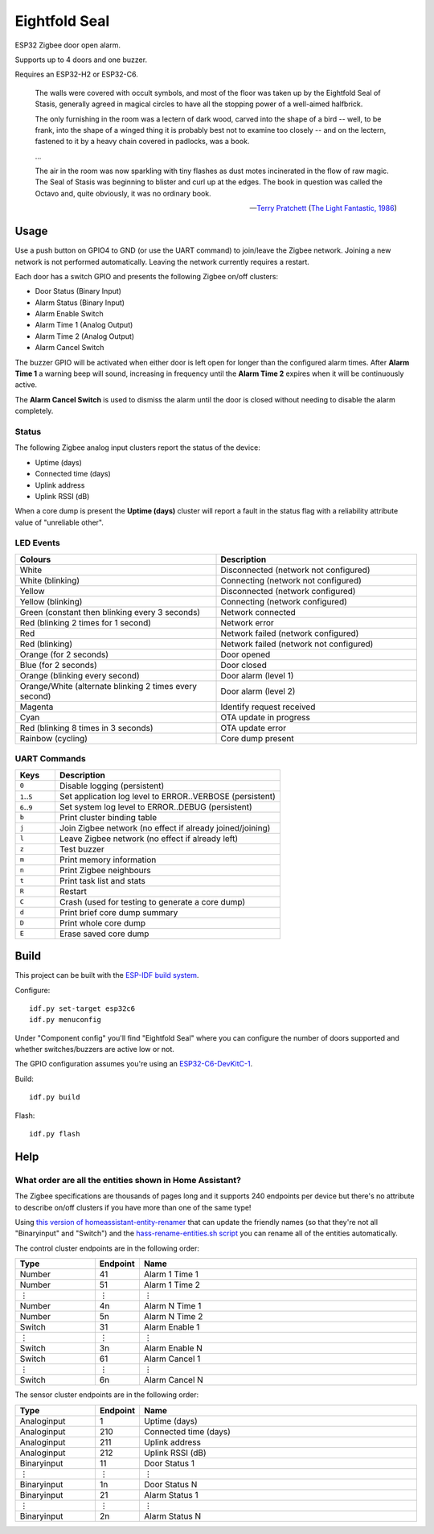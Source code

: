 Eightfold Seal
==============

ESP32 Zigbee door open alarm.

Supports up to 4 doors and one buzzer.

Requires an ESP32-H2 or ESP32-C6.

    The walls were covered with occult symbols, and most of the floor was taken
    up by the Eightfold Seal of Stasis, generally agreed in magical circles to
    have all the stopping power of a well-aimed halfbrick.

    The only furnishing in the room was a lectern of dark wood, carved into the
    shape of a bird -- well, to be frank, into the shape of a winged thing it is
    probably best not to examine too closely -- and on the lectern, fastened to
    it by a heavy chain covered in padlocks, was a book.

    ...

    The air in the room was now sparkling with tiny flashes as dust motes
    incinerated in the flow of raw magic. The Seal of Stasis was beginning to
    blister and curl up at the edges. The book in question was called the Octavo
    and, quite obviously, it was no ordinary book.

    -- `Terry Pratchett <https://en.wikipedia.org/wiki/Terry_Pratchett>`_
    (`The Light Fantastic, 1986 <https://en.wikipedia.org/wiki/The_Light_Fantastic>`_)


Usage
-----

Use a push button on GPIO4 to GND (or use the UART command) to join/leave the
Zigbee network. Joining a new network is not performed automatically. Leaving
the network currently requires a restart.

Each door has a switch GPIO and presents the following Zigbee on/off clusters:

* Door Status (Binary Input)
* Alarm Status (Binary Input)
* Alarm Enable Switch
* Alarm Time 1 (Analog Output)
* Alarm Time 2 (Analog Output)
* Alarm Cancel Switch

The buzzer GPIO will be activated when either door is left open for longer than
the configured alarm times. After **Alarm Time 1** a warning beep will sound,
increasing in frequency until the **Alarm Time 2** expires when it will be
continuously active.

The **Alarm Cancel Switch** is used to dismiss the alarm until the door is
closed without needing to disable the alarm completely.

Status
~~~~~~

The following Zigbee analog input clusters report the status of the device:

* Uptime (days)
* Connected time (days)
* Uplink address
* Uplink RSSI (dB)

When a core dump is present the **Uptime (days)** cluster will report a fault
in the status flag with a reliability attribute value of "unreliable other".

LED Events
~~~~~~~~~~

.. list-table::
   :widths: 50 50
   :header-rows: 1

   * - Colours
     - Description
   * - White
     - Disconnected (network not configured)
   * - White (blinking)
     - Connecting (network not configured)
   * - Yellow
     - Disconnected (network configured)
   * - Yellow (blinking)
     - Connecting (network configured)
   * - Green (constant then blinking every 3 seconds)
     - Network connected
   * - Red (blinking 2 times for 1 second)
     - Network error
   * - Red
     - Network failed (network configured)
   * - Red (blinking)
     - Network failed (network not configured)
   * - Orange (for 2 seconds)
     - Door opened
   * - Blue (for 2 seconds)
     - Door closed
   * - Orange (blinking every second)
     - Door alarm (level 1)
   * - Orange/White (alternate blinking 2 times every second)
     - Door alarm (level 2)
   * - Magenta
     - Identify request received
   * - Cyan
     - OTA update in progress
   * - Red (blinking 8 times in 3 seconds)
     - OTA update error
   * - Rainbow (cycling)
     - Core dump present

UART Commands
~~~~~~~~~~~~~

.. list-table::
   :widths: 15 85
   :header-rows: 1

   * - Keys
     - Description
   * - ``0``
     - Disable logging (persistent)
   * - ``1``\ ..\ ``5``
     - Set application log level to ERROR..VERBOSE (persistent)
   * - ``6``\ ..\ ``9``
     - Set system log level to ERROR..DEBUG (persistent)
   * - ``b``
     - Print cluster binding table
   * - ``j``
     - Join Zigbee network (no effect if already joined/joining)
   * - ``l``
     - Leave Zigbee network (no effect if already left)
   * - ``z``
     - Test buzzer
   * - ``m``
     - Print memory information
   * - ``n``
     - Print Zigbee neighbours
   * - ``t``
     - Print task list and stats
   * - ``R``
     - Restart
   * - ``C``
     - Crash (used for testing to generate a core dump)
   * - ``d``
     - Print brief core dump summary
   * - ``D``
     - Print whole core dump
   * - ``E``
     - Erase saved core dump

Build
-----

This project can be built with the `ESP-IDF build system
<https://docs.espressif.com/projects/esp-idf/en/latest/esp32/api-guides/build-system.html>`_.

Configure::

    idf.py set-target esp32c6
    idf.py menuconfig

Under "Component config" you'll find "Eightfold Seal" where you can configure
the number of doors supported and whether switches/buzzers are active low or not.

The GPIO configuration assumes you're using an `ESP32-C6-DevKitC-1
<https://docs.espressif.com/projects/espressif-esp-dev-kits/en/latest/esp32c6/esp32-c6-devkitc-1/>`_.

Build::

    idf.py build

Flash::

    idf.py flash


Help
----

What order are all the entities shown in Home Assistant?
~~~~~~~~~~~~~~~~~~~~~~~~~~~~~~~~~~~~~~~~~~~~~~~~~~~~~~~~

The Zigbee specifications are thousands of pages long and it supports 240
endpoints per device but there's no attribute to describe on/off clusters if
you have more than one of the same type!

Using `this version of homeassistant-entity-renamer
<https://github.com/nomis/homeassistant-entity-renamer>`_ that can update
the friendly names (so that they're not all "Binaryinput" and "Switch") and the
`hass-rename-entities.sh script <hass-rename-entities.sh>`_ you can rename
all of the entities automatically.

The control cluster endpoints are in the following order:

.. list-table::
   :widths: 20 10 70
   :header-rows: 1

   * - Type
     - Endpoint
     - Name
   * - Number
     - 41
     - Alarm 1 Time 1
   * - Number
     - 51
     - Alarm 1 Time 2
   * - ⋮
     - ⋮
     - ⋮
   * - Number
     - 4n
     - Alarm N Time 1
   * - Number
     - 5n
     - Alarm N Time 2
   * - Switch
     - 31
     - Alarm Enable 1
   * - ⋮
     - ⋮
     - ⋮
   * - Switch
     - 3n
     - Alarm Enable N
   * - Switch
     - 61
     - Alarm Cancel 1
   * - ⋮
     - ⋮
     - ⋮
   * - Switch
     - 6n
     - Alarm Cancel N

The sensor cluster endpoints are in the following order:

.. list-table::
   :widths: 20 10 70
   :header-rows: 1

   * - Type
     - Endpoint
     - Name
   * - Analoginput
     - 1
     - Uptime (days)
   * - Analoginput
     - 210
     - Connected time (days)
   * - Analoginput
     - 211
     - Uplink address
   * - Analoginput
     - 212
     - Uplink RSSI (dB)
   * - Binaryinput
     - 11
     - Door Status 1
   * - ⋮
     - ⋮
     - ⋮
   * - Binaryinput
     - 1n
     - Door Status N
   * - Binaryinput
     - 21
     - Alarm Status 1
   * - ⋮
     - ⋮
     - ⋮
   * - Binaryinput
     - 2n
     - Alarm Status N
